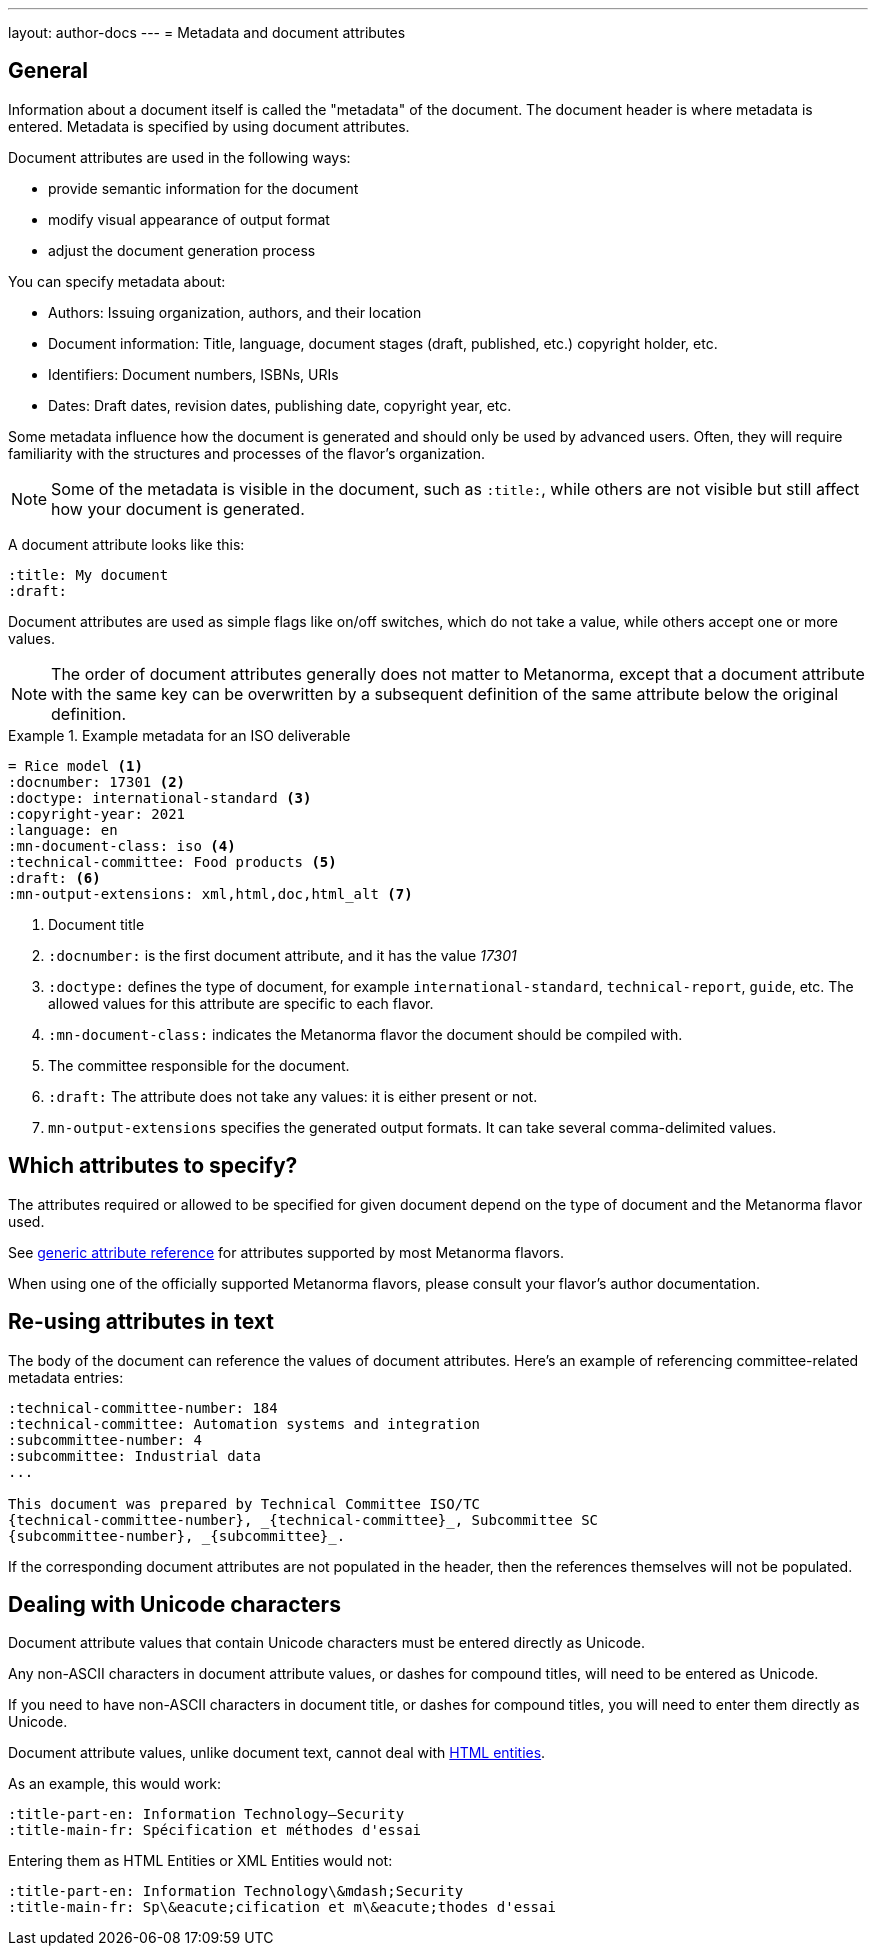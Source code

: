 ---
layout: author-docs
---
= Metadata and document attributes

== General

// tag::tutorial[]

// tag::metadata-intro[]

Information about a document itself is called the "metadata" of the document.
The document header is where metadata is entered.
Metadata is specified by using document attributes.

Document attributes are used in the following ways:

* provide semantic information for the document
* modify visual appearance of output format
* adjust the document generation process

You can specify metadata about:

* Authors: Issuing organization, authors, and their location
* Document information: Title, language, document stages (draft, published, etc.) copyright holder, etc.
* Identifiers: Document numbers, ISBNs, URIs
* Dates: Draft dates, revision dates, publishing date, copyright year, etc.

Some metadata influence how the document is generated and should only be
used by advanced users. Often, they will require familiarity with the
structures and processes of the flavor's organization.

NOTE: Some of the metadata is visible in the document, such as `:title:`, while
others are not visible but still affect how your document is generated.


A document attribute looks like this:

[source,adoc]
----
:title: My document
:draft:
----

Document attributes are used as simple flags like on/off switches, which do
not take a value, while others accept one or more values.

NOTE: The order of document attributes generally does not matter to Metanorma,
except that a document attribute with the same key can be overwritten by a
subsequent definition of the same attribute below the original definition.

// end::metadata-intro[]

.Example metadata for an ISO deliverable
====
[source,adoc]
----
= Rice model <1>
:docnumber: 17301 <2>
:doctype: international-standard <3>
:copyright-year: 2021
:language: en
:mn-document-class: iso <4>
:technical-committee: Food products <5>
:draft: <6>
:mn-output-extensions: xml,html,doc,html_alt <7>
----

<1> Document title
<2> `:docnumber:` is the first document attribute, and it has the value _17301_
<3> `:doctype:` defines the type of document, for example `international-standard`, `technical-report`, `guide`, etc. The allowed values for this attribute are specific to each flavor.
<4> `:mn-document-class:` indicates the Metanorma flavor the document should be compiled with.
<5> The committee responsible for the document.
<6> `:draft:` The attribute does not take any values: it is either present or not.
<7> `mn-output-extensions` specifies the generated output formats. It can take several comma-delimited values.
====

// end::tutorial[]


// :fullname: Your Name <6>
// :fullname_2: Co-Authors Name
// :address: Chemin de Blandonnet 8 + \ <7>
// CP 401 - 1214 Vernier + \
// Geneva + \
// Switzerland

// <6> The author's name. You can add co-authors by appending the attribute with a number:  `_2`, `_3`, and so on.
// <7> When you add an address that contains multiple lines, end each line except for the last with `+ \`. Alternatively, you can enter each line into its own attribute, such as `:street:`, `:postcode:`, `:city:`, `:country:`.


== Which attributes to specify?

The attributes required or allowed to be specified for given document
depend on the type of document and the Metanorma flavor used.

See link:/author/ref/document-attributes/[generic attribute reference]
for attributes supported by most Metanorma flavors.

When using one of the officially supported Metanorma flavors,
please consult your flavor's author documentation.


== Re-using attributes in text

The body of the document can reference the values of document attributes.
Here's an example of referencing committee-related metadata entries:

[source,adoc]
----
:technical-committee-number: 184
:technical-committee: Automation systems and integration
:subcommittee-number: 4
:subcommittee: Industrial data
...

This document was prepared by Technical Committee ISO/TC
{technical-committee-number}, _{technical-committee}_, Subcommittee SC
{subcommittee-number}, _{subcommittee}_.
----

If the corresponding document attributes are not populated in the header, then
the references themselves will not be populated.


== Dealing with Unicode characters

Document attribute values that contain Unicode characters must be entered
directly as Unicode.

Any non-ASCII characters in document attribute values, or dashes for compound
titles, will need to be entered as Unicode.

If you need to have non-ASCII characters in document title, or dashes for
compound titles, you will need to enter them directly as Unicode.

Document attribute values, unlike document text, cannot deal with
https://www.w3schools.com/html/html_entities.asp[HTML entities].

As an example, this would work:

[source,adoc]
--
:title-part-en: Information Technology—Security
:title-main-fr: Spécification et méthodes d'essai
--

Entering them as HTML Entities or XML Entities would not:

[source,adoc]
--
:title-part-en: Information Technology\&mdash;Security
:title-main-fr: Sp\&eacute;cification et m\&eacute;thodes d'essai
--
